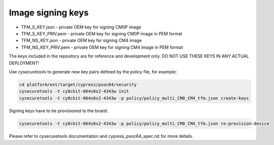 ##################
Image signing keys
##################

- TFM_S_KEY.json      - private OEM key for signing CM0P image
- TFM_S_KEY_PRIV.pem  - private OEM key for signing CM0P image in PEM format
- TFM_NS_KEY.json     - private OEM key for signing CM4 image
- TFM_NS_KEY_PRIV.pem - private OEM key for signing CM4 image in PEM format

The keys included in the repository are for reference and development only.
DO NOT USE THESE KEYS IN ANY ACTUAL DEPLOYMENT!

Use cysecuretools to generate new key pairs defined by the policy file,
for example:

.. code-block:: bash

    cd platform/ext/target/cypress/psoc64/security
    cysecuretools -t cy8ckit-064s0s2-4343w init
    cysecuretools -t cy8ckit-064s0s2-4343w -p policy/policy_multi_CM0_CM4_tfm.json create-keys


Signing keys have to be provisioned to the board:

.. code-block:: bash

    cysecuretools -t cy8ckit-064s0s2-4343w -p policy/policy_multi_CM0_CM4_tfm.json re-provision-device


Please refer to cysecuretools documentation and cypress_psoc64_spec.rst for
more details.

